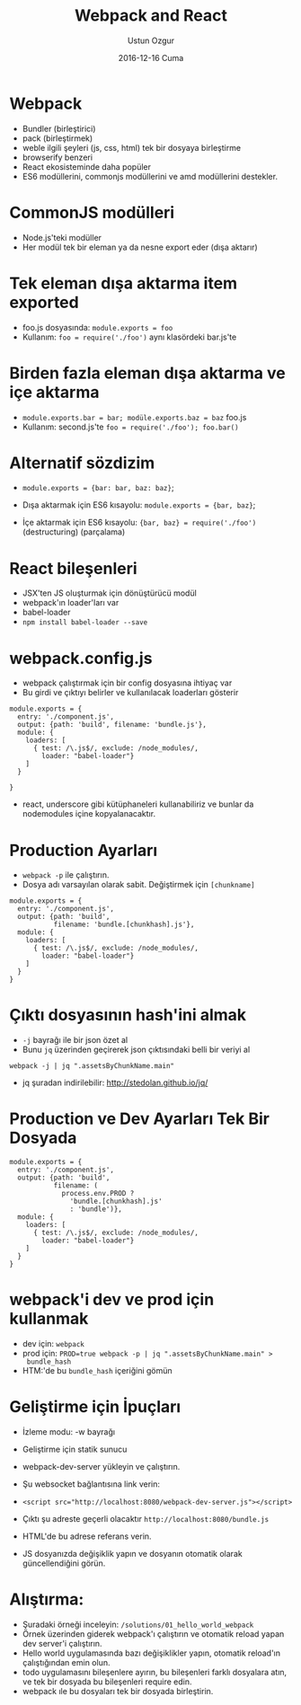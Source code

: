 #+TITLE:   Webpack and React
#+AUTHOR:  Ustun Ozgur
#+EMAIL:   ustun@ustunozgur.com
#+DATE:    2016-12-16 Cuma
#+BEAMER-FRAME-LEVEL: 1
#+BEAMER_THEME: Rochester
#+OPTIONS: toc:nil outline:nil H:1

* Webpack

- Bundler (birleştirici)
- pack (birleştirmek)
- weble ilgili şeyleri (js, css, html) tek bir dosyaya birleştirme
- browserify benzeri
- React ekosisteminde daha popüler
- ES6 modüllerini, commonjs modüllerini ve amd modüllerini destekler.

* CommonJS modülleri

- Node.js'teki modüller
- Her modül tek bir eleman ya da nesne export eder (dışa aktarır)

* Tek eleman dışa aktarma item exported
- foo.js dosyasında: ~module.exports = foo~
- Kullanım: =foo = require('./foo')= aynı klasördeki bar.js'te

* Birden fazla eleman dışa aktarma ve içe aktarma
- ~module.exports.bar = bar; modüle.exports.baz = baz~ foo.js
- Kullanım: second.js'te ~foo = require('./foo'); foo.bar()~

* Alternatif sözdizim
- ~module.exports = {bar: bar, baz: baz}~;

- Dışa aktarmak için ES6 kısayolu: ~module.exports = {bar, baz}~;

- İçe aktarmak için ES6 kısayolu: ~{bar, baz} = require('./foo')~
  (destructuring) (parçalama)

* React bileşenleri

- JSX'ten JS oluşturmak için dönüştürücü modül
- webpack'ın loader'ları var
- babel-loader
- =npm install babel-loader --save=

* webpack.config.js

- webpack çalıştırmak için bir config dosyasına ihtiyaç var
- Bu girdi ve çıktıyı belirler ve kullanılacak loaderları gösterir

#+BEGIN_SRC js2
  module.exports = {
    entry: './component.js',
    output: {path: 'build', filename: 'bundle.js'},
    module: {
      loaders: [
        { test: /\.js$/, exclude: /node_modules/,
          loader: "babel-loader"}
      ]
    }

  }
#+END_SRC

- react, underscore gibi kütüphaneleri kullanabiliriz ve bunlar da
  nodemodules içine kopyalanacaktır.

* Production Ayarları

- =webpack -p= ile çalıştırın.
- Dosya adı varsayılan olarak sabit. Değiştirmek için =[chunkname]=
#+BEGIN_SRC js2
  module.exports = {
    entry: './component.js',
    output: {path: 'build',
             filename: 'bundle.[chunkhash].js'},
    module: {
      loaders: [
        { test: /\.js$/, exclude: /node_modules/,
          loader: "babel-loader"}
      ]
    }
  }
#+END_SRC

* Çıktı dosyasının hash'ini almak

- =-j= bayrağı ile bir json özet al
- Bunu =jq= üzerinden geçirerek json çıktısındaki belli bir veriyi al

#+BEGIN_SRC
webpack -j | jq ".assetsByChunkName.main"
#+END_SRC
- jq şuradan indirilebilir: http://stedolan.github.io/jq/

* Production ve Dev Ayarları Tek Bir Dosyada

#+BEGIN_SRC js2
  module.exports = {
    entry: './component.js',
    output: {path: 'build',
             filename: (
               process.env.PROD ?
                 'bundle.[chunkhash].js'
                 : 'bundle')},
    module: {
      loaders: [
        { test: /\.js$/, exclude: /node_modules/,
          loader: "babel-loader"}
      ]
    }
  }
#+END_SRC

* webpack'i dev ve prod için kullanmak
- dev için: =webpack=
- prod için: ~PROD=true webpack -p | jq ".assetsByChunkName.main" >
  bundle_hash~
- HTM:'de bu =bundle_hash= içeriğini gömün

* Geliştirme için İpuçları

- İzleme modu: -w bayrağı
- Geliştirme için statik sunucu

- webpack-dev-server yükleyin ve çalıştırın.

- Şu websocket bağlantısına link verin:

- ~<script src="http://localhost:8080/webpack-dev-server.js"></script>~

- Çıktı şu adreste geçerli olacaktır =http://localhost:8080/bundle.js=

- HTML'de bu adrese referans verin.

- JS dosyanızda değişiklik yapın ve dosyanın otomatik olarak güncellendiğini görün.

* Alıştırma:

- Şuradaki örneği inceleyin: =/solutions/01_hello_world_webpack=
- Örnek üzerinden giderek webpack'ı çalıştırın ve otomatik reload yapan dev
  server'i çalıştırın.
- Hello world uygulamasında bazı değişiklikler yapın, otomatik reload'ın
  çalıştığından emin olun.
- todo uygulamasını bileşenlere ayırın, bu bileşenleri farklı dosyalara atın,
  ve tek bir dosyada bu bileşenleri require edin.
- webpack ıle bu dosyaları tek bir dosyada birleştirin.
